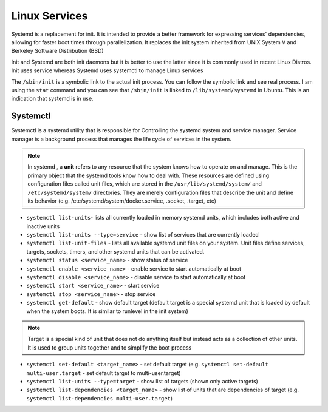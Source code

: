 ==============
Linux Services
==============

Systemd is a replacement for init. It is intended to provide a better framework for expressing services' dependencies,
allowing for faster boot times through parallelization. It replaces the init system inherited from UNIX System V and Berkeley 
Software Distribution (BSD)

Init and Systemd are both init daemons but it is better to use the latter since it is commonly used in recent Linux Distros. 
Init uses service whereas Systemd uses systemctl to manage Linux services

The ``/sbin/init`` is a symbolic link to the actual init process. You can follow the symbolic link and see real process. 
I am using the ``stat`` command and you can see that ``/sbin/init`` is linked to ``/lib/systemd/systemd`` in Ubuntu. 
This is an indication that systemd is in use.

Systemctl 
=========
Systemctl is a systemd utility that is responsible for Controlling the systemd system and service manager.
Service manager is a background process that manages the life cycle of services in the system.

.. note::
   In systemd , a **unit** refers to any resource that the system knows how to operate on and manage. This is the primary object that 
   the systemd tools know how to deal with. These resources are defined using configuration files called unit files, which are stored 
   in the ``/usr/lib/systemd/system/`` and ``/etc/systemd/system/`` directories.
   They are merely configuration files that describe the unit and define its behavior 
   (e.g. /etc/systemd/system/docker.service, .socket, .target, etc)                              

* ``systemctl list-units``- lists all currently loaded in memory systemd units, which includes both active and inactive units

* ``systemctl list-units --type=service`` - show list of services that are currently loaded

* ``systemctl list-unit-files`` - lists all available systemd unit files on your system. Unit files define services, targets, 
  sockets, timers, and other systemd units that can be activated.

* ``systemctl status <service_name>`` - show status of service

* ``systemctl enable <service_name>`` - enable service to start automatically at boot

* ``systemctl disable <service_name>`` - disable service to start automatically at boot

* ``systemctl start <service_name>`` - start service

* ``systemctl stop <service_name>`` - stop service

* ``systemctl get-default`` - show default target (default target is a special systemd unit that is loaded by default when 
  the system boots. It is similar to runlevel in the init system)

.. note::
   Target is a special kind of unit that does not do anything itself but instead acts as a
   collection of other units. It is used to group units together and to simplify the boot process

* ``systemctl set-default <target_name>`` - set default target 
  (e.g. ``systemctl set-default multi-user.target`` - set default target to multi-user.target)

* ``systemctl list-units --type=target`` - show list of targets (shown only active targets)

* ``systemctl list-dependencies <target_name>`` - show list of units that are dependencies of target 
  (e.g. ``systemctl list-dependencies multi-user.target``)